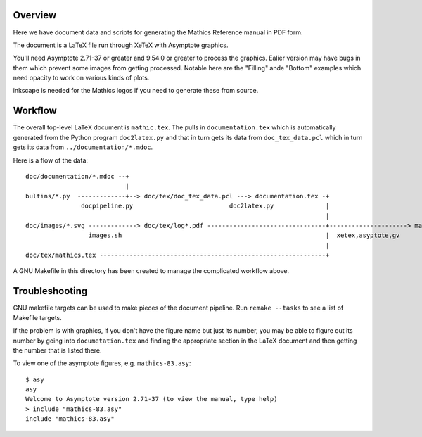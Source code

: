 Overview
--------

Here we have document data and scripts for generating the Mathics Reference manual in PDF form.

The document is a LaTeX file run through XeTeX with Asymptote graphics.

You'll need Asymptote 2.71-37 or greater and 9.54.0 or greater to
process the graphics. Ealier version may have bugs in them which
prevent some images from getting processed. Notable here are the
"Filling" ande "Bottom" examples which need opacity to work on various kinds of plots.

inkscape is needed for the Mathics logos if you need to generate these from source.

Workflow
--------

The overall top-level LaTeX document is ``mathic.tex``. The pulls in
``documentation.tex`` which is automatically generated from the Python
program ``doc2latex.py`` and that in turn gets its data from
``doc_tex_data.pcl`` which in turn gets its data from ``../documentation/*.mdoc``.

Here is a flow of the data::

    doc/documentation/*.mdoc --+
                               |
    bultins/*.py  -------------+--> doc/tex/doc_tex_data.pcl ---> documentation.tex -+
                   docpipeline.py                          doc2latex.py              |
                                                                                     |
    doc/images/*.svg -------------> doc/tex/log*.pdf --------------------------------+---------------------> mathics.pdf
                     images.sh                                                       |  xetex,asyptote,gv
                                                                                     |
    doc/tex/mathics.tex -------------------------------------------------------------+

A GNU Makefile in this directory has been created to manage the complicated workflow above.

Troubleshooting
---------------

GNU makefile targets can be used to make pieces of the document pipeline. Run ``remake --tasks`` to see
a list of Makefile targets.

If the problem is with graphics, if you don't have the figure name but
just its number, you may be able to figure out its number by going
into ``documetation.tex`` and finding the appropriate section in the
LaTeX document and then getting the number that is listed there.

To view one of the asymptote figures, e.g. ``mathics-83.asy``::

    $ asy
    asy
    Welcome to Asymptote version 2.71-37 (to view the manual, type help)
    > include "mathics-83.asy"
    include "mathics-83.asy"
